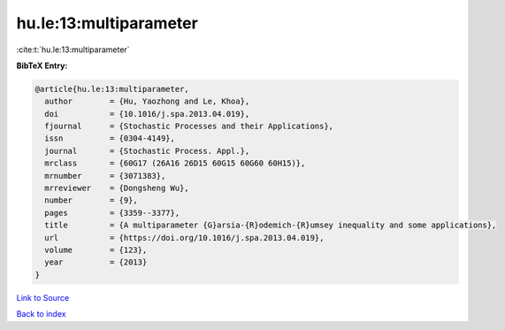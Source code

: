 hu.le:13:multiparameter
=======================

:cite:t:`hu.le:13:multiparameter`

**BibTeX Entry:**

.. code-block:: bibtex

   @article{hu.le:13:multiparameter,
     author        = {Hu, Yaozhong and Le, Khoa},
     doi           = {10.1016/j.spa.2013.04.019},
     fjournal      = {Stochastic Processes and their Applications},
     issn          = {0304-4149},
     journal       = {Stochastic Process. Appl.},
     mrclass       = {60G17 (26A16 26D15 60G15 60G60 60H15)},
     mrnumber      = {3071383},
     mrreviewer    = {Dongsheng Wu},
     number        = {9},
     pages         = {3359--3377},
     title         = {A multiparameter {G}arsia-{R}odemich-{R}umsey inequality and some applications},
     url           = {https://doi.org/10.1016/j.spa.2013.04.019},
     volume        = {123},
     year          = {2013}
   }

`Link to Source <https://doi.org/10.1016/j.spa.2013.04.019},>`_


`Back to index <../By-Cite-Keys.html>`_
